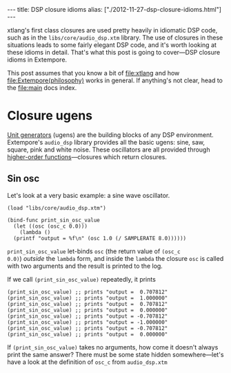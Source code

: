#+begin_html
---
title: DSP closure idioms
alias: ["./2012-11-27-dsp-closure-idioms.html"]
---
#+end_html

xtlang's first class closures are used pretty heavily in idiomatic DSP
code, such as in the =libs/core/audio_dsp.xtm= library.  The use of
closures in these situations leads to some fairly elegant DSP code,
and it's worth looking at these idioms in detail.  That's what this
post is going to cover---DSP closure idioms in Extempore.

This post assumes that you know a bit of file:xtlang and how
file:Extempore(philosophy) works in general. If anything's not clear,
head to the file:main docs index.

* Closure ugens

[[http://en.wikipedia.org/wiki/Unit_generator][Unit generators]] (ugens) are the building blocks of any DSP environment.
Extempore's =audio_dsp= library provides all the basic ugens: sine,
saw, square, pink and white noise.  These oscillators are all provided
through [[http://en.wikipedia.org/wiki/Higher-order_function][higher-order functions]]---closures which return closures.

** Sin osc

Let's look at a very basic example: a sine wave oscillator.

#+begin_src extempore
  (load "libs/core/audio_dsp.xtm")

  (bind-func print_sin_osc_value
    (let ((osc (osc_c 0.0)))
      (lambda ()
	(printf "output = %f\n" (osc 1.0 (/ SAMPLERATE 8.0))))))
#+end_src

=print_sin_osc_value= let-binds =osc= (the return value of =(osc_c
0.0)=) /outside/ the =lambda= form, and inside the =lambda= the
closure =osc= is called with two arguments and the result is printed
to the log.

If we call =(print_sin_osc_value)= repeatedly, it prints

#+begin_src extempore
(print_sin_osc_value) ;; prints "output =  0.707812"
(print_sin_osc_value) ;; prints "output =  1.000000"
(print_sin_osc_value) ;; prints "output =  0.707812"
(print_sin_osc_value) ;; prints "output =  0.000000"
(print_sin_osc_value) ;; prints "output = -0.707812"
(print_sin_osc_value) ;; prints "output = -1.000000"
(print_sin_osc_value) ;; prints "output = -0.707812"
(print_sin_osc_value) ;; prints "output =  0.000000"
#+end_src

If =(print_sin_osc_value)= takes no arguments, how come it doesn't
always print the same answer? There must be some state hidden
somewhere---let's have a look at the definition of =osc_c= from
=audio_dsp.xtm=
